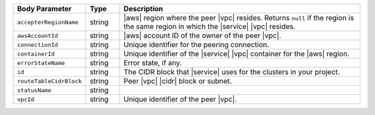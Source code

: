 .. list-table::
   :header-rows: 1
   :widths: 15 10 75

   * - Body Parameter
     - Type
     - Description

   * - ``accepterRegionName``
     - string
     - |aws| region where the peer |vpc| resides. Returns ``null`` if
       the region is the same region in which the |service| |vpc|
       resides.

   * - ``awsAccountId``
     - string
     - |aws| account ID of the owner of the peer |vpc|.

   * - ``connectionId``
     - string
     - Unique identifier for the peering connection.

   * - ``containerId``
     - string
     - Unique identifier of the |service| |vpc| container for the |aws|
       region.

   * - ``errorStateName``
     - string
     - Error state, if any. 

       .. include:: /includes/vpc-peering-error.rst 

   * - ``id``
     - string
     - The CIDR block that |service| uses for the clusters in
       your project.

   * - ``routeTableCidrBlock``
     - string
     - Peer |vpc| |cidr| block or subnet.

   * - ``statusName``
     - string
     - 
       .. include:: /includes/vpc-peering-status.rst

   * - ``vpcId``
     - string
     - Unique identifier of the peer |vpc|.

